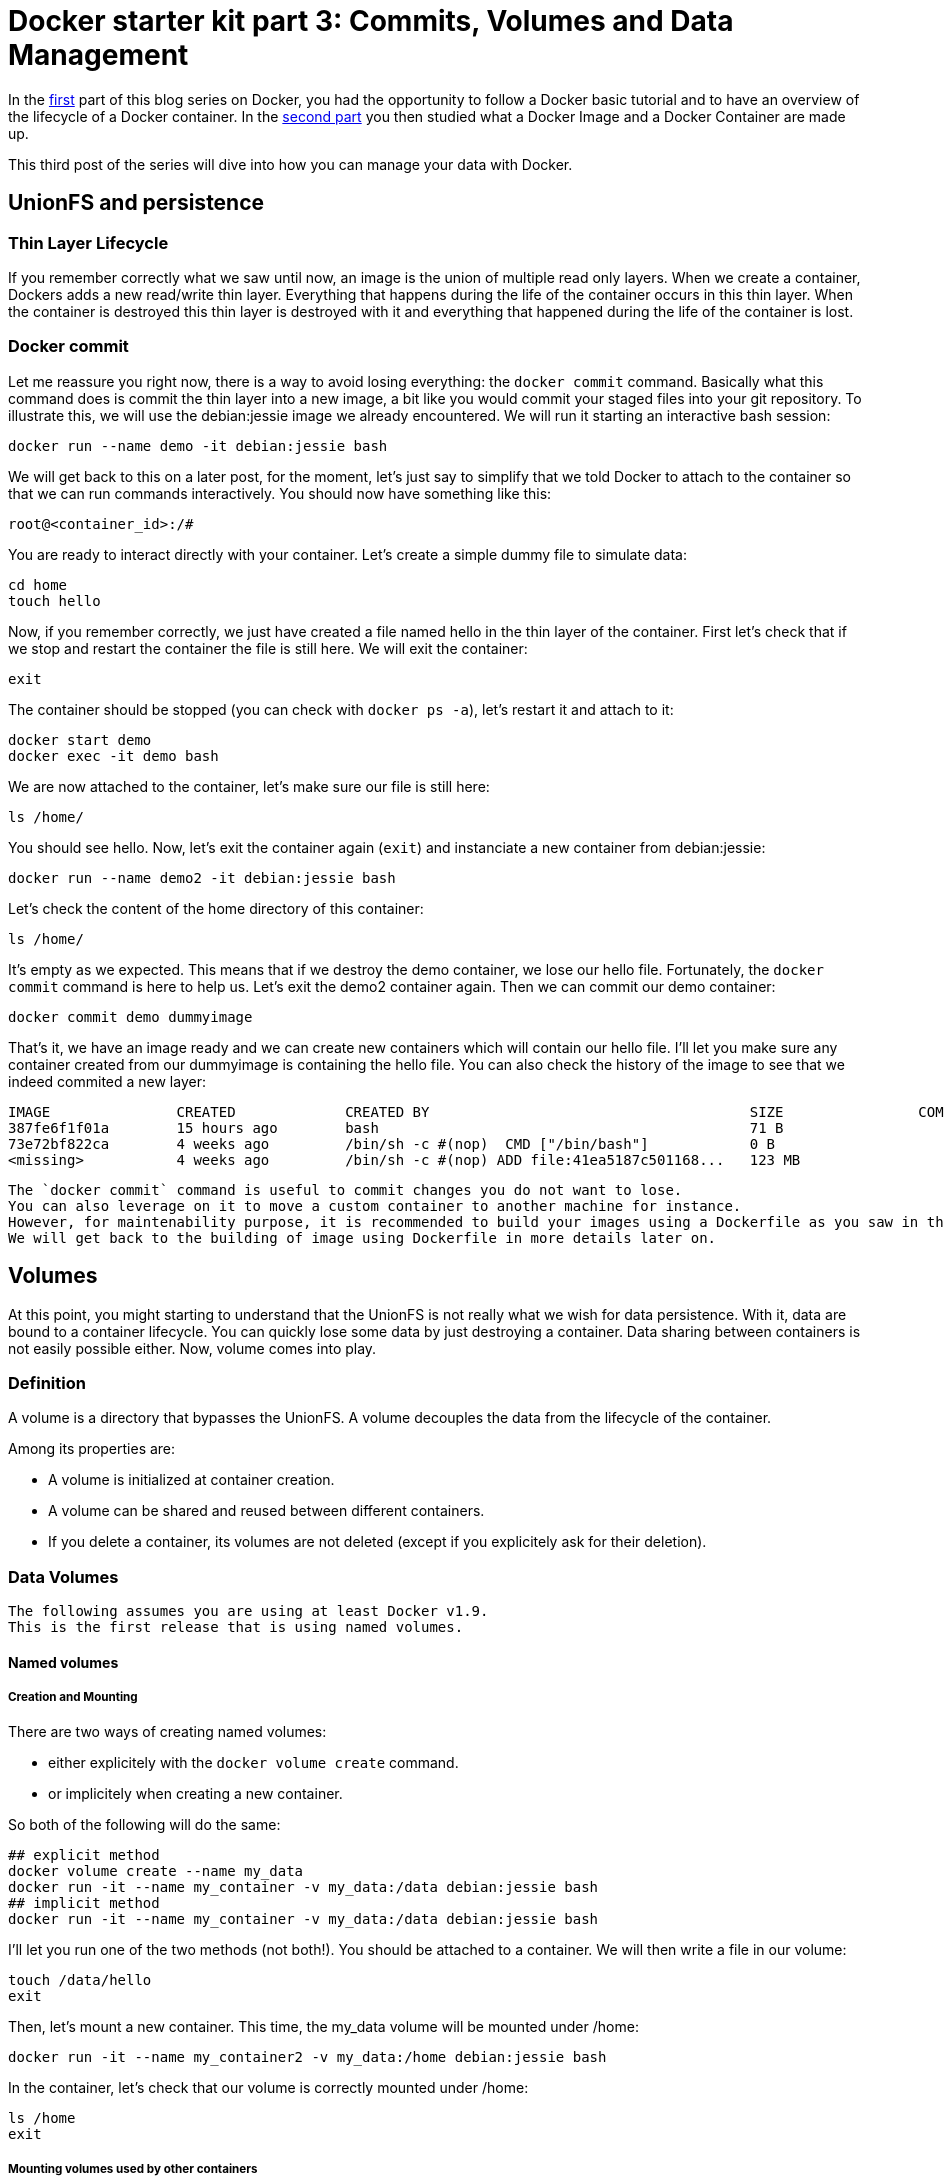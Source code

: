 # Docker starter kit part 3: Commits, Volumes and Data Management

:hp-tags: HowTo, Docker
:hp-image: http://github.com/PierreBtz/pierrebtz.github.io/raw/master/images/docker.png

In the https://pierrebtz.github.io/2016/11/27/Docker-starter-kit-part-1-Getting-Started-Containers-lifecycle.html[first] part of this blog series on Docker, you had the opportunity to follow a Docker basic tutorial and to have an overview of the lifecycle of a Docker container.
In the https://pierrebtz.github.io/2016/12/04/Docker-starter-kit-part-2-Anatomy-of-an-Image-and-a-Container.html[second part] you then studied what a Docker Image and a Docker Container are made up.

This third post of the series will dive into how you can manage your data with Docker.

## UnionFS and persistence
### Thin Layer Lifecycle
If you remember correctly what we saw until now, an image is the union of multiple read only layers.
When we create a container, Dockers adds a new read/write thin layer.
Everything that happens during the life of the container occurs in this thin layer.
When the container is destroyed this thin layer is destroyed with it and everything that happened during the life of the container is lost.

### Docker commit
Let me reassure you right now, there is a way to avoid losing everything: the `docker commit` command.
Basically what this command does is commit the thin layer into a new image, a bit like you would commit your staged files into your git repository.
To illustrate this, we will use the debian:jessie image we already encountered.
We will run it starting an interactive bash session:

[source,bash]
----
docker run --name demo -it debian:jessie bash
----

We will get back to this on a later post, for the moment, let's just say to simplify that we told Docker to attach to the container so that we can run commands interactively.
You should now have something like this:

[source]
----
root@<container_id>:/#
----

You are ready to interact directly with your container.
Let's create a simple dummy file to simulate data:

[source,bash]
----
cd home
touch hello
----

Now, if you remember correctly, we just have created a file named hello in the thin layer of the container.
First let's check that if we stop and restart the container the file is still here.
We will exit the container:

[source,bash]
----
exit
----

The container should be stopped (you can check with `docker ps -a`), let's restart it and attach to it:

[source,bash]
----
docker start demo
docker exec -it demo bash
----

We are now attached to the container, let's make sure our file is still here:

[source,bash]
----
ls /home/
----

You should see hello.
Now, let's exit the container again (`exit`) and instanciate a new container from debian:jessie:

[source,bash]
----
docker run --name demo2 -it debian:jessie bash
----

Let's check the content of the home directory of this container:

[source,bash]
----
ls /home/
----

It's empty as we expected.
This means that if we destroy the demo container, we lose our hello file.
Fortunately, the `docker commit` command is here to help us.
Let's exit the demo2 container again.
Then we can commit our demo container:

[source,bash]
----
docker commit demo dummyimage
----

That's it, we have an image ready and we can create new containers which will contain our hello file.
I'll let you make sure any container created from our dummyimage is containing the hello file.
You can also check the history of the image to see that we indeed commited a new layer:

[source]
----
IMAGE               CREATED             CREATED BY                                      SIZE                COMMENT
387fe6f1f01a        15 hours ago        bash                                            71 B
73e72bf822ca        4 weeks ago         /bin/sh -c #(nop)  CMD ["/bin/bash"]            0 B
<missing>           4 weeks ago         /bin/sh -c #(nop) ADD file:41ea5187c501168...   123 MB
----

[IMPORTANT]
----
The `docker commit` command is useful to commit changes you do not want to lose.
You can also leverage on it to move a custom container to another machine for instance.
However, for maintenability purpose, it is recommended to build your images using a Dockerfile as you saw in the first part of this series.
We will get back to the building of image using Dockerfile in more details later on.
----

## Volumes
At this point, you might starting to understand that the UnionFS is not really what we wish for data persistence.
With it, data are bound to a container lifecycle.
You can quickly lose some data by just destroying a container.
Data sharing between containers is not easily possible either.
Now, volume comes into play.

### Definition
A volume is a directory that bypasses the UnionFS.
A volume decouples the data from the lifecycle of the container.

Among its properties are:

* A volume is initialized at container creation.
* A volume can be shared and reused between different containers.
* If you delete a container, its volumes are not deleted (except if you explicitely ask for their deletion).

### Data Volumes

[IMPORTANT]
----
The following assumes you are using at least Docker v1.9.
This is the first release that is using named volumes.
----

#### Named volumes
##### Creation and Mounting
There are two ways of creating named volumes:

* either explicitely with the `docker volume create` command.
* or implicitely when creating a new container.

So both of the following will do the same:

[source,bash]
----
## explicit method
docker volume create --name my_data
docker run -it --name my_container -v my_data:/data debian:jessie bash
## implicit method
docker run -it --name my_container -v my_data:/data debian:jessie bash
----

I'll let you run one of the two methods (not both!).
You should be attached to a container.
We will then write a file in our volume:

[source,bash]
----
touch /data/hello
exit
----

Then, let's mount a new container.
This time, the my_data volume will be mounted under /home:

[source,bash]
----
docker run -it --name my_container2 -v my_data:/home debian:jessie bash
----

In the container, let's check that our volume is correctly mounted under /home:

[source,bash]
----
ls /home
exit
----

##### Mounting volumes used by other containers

You can mount volumes used by other containers.
For instance, the following would mount a /data and a /home directory, both pointing to the my_data volume:

[source,bash]
----
docker run -it --name my_container3 --volumes-from my_container --volumes-from my_container2 debian:jessie bash
----

In the container, we can check that both /data and /home contain the hello file:
[source,bash]
----
ls /home
ls /data
exit
----

[IMPORTANT]
----
Be careful with what you do when manipulating volumes.
It may be not a good idea to mount the same volume on two different mount points in the same container!
Same thing with concurrent modifications: if you are mounting the same volume in different containers, you most probably want to check for concurrent modifications.
----

##### Mounting on an existing directory
If a container contains data in the mount point, then this data is copied onto the new volume.

##### Find the volume(s) used by a container
You can use the `docker inspect --format "{{ .Mounts }}"` command to locate the volume(s) used by a container.
Running this command on my_container3, we have:

[source]
----
[{ my_data /var/lib/docker/volumes/my_data/_data /data local  true } 
 { my_data /var/lib/docker/volumes/my_data/_data /home local  true }
]
----

##### Removing a volume
One thing important to know, is that removing a container won't remove its volumes (even if they are not used by any other container).
This is coherent with the fact that volumes should lived independently from containers.
So if we do the following:

[source,bash]
----
docker rm my_container
docker rm my_container2
docker rm my_container3
docker volume ls | grep my_data
----

We see that we still have a our my_data volume.
To finally delete the volume:

[source,bash]
----
docker volume rm my_data
----

##### Read only mode
Until now, we did not specify any option when mounting our volume.
It was mounted as read/write.
We could chose to mount it in read only mode:

[source,bash]
----
docker run -it --name my_container -v my_data:/data:ro debian:jessie bash
----

In the container:

[source,bash]
----
root@325a440f674b:/# touch /data/hello
touch: cannot touch '/data/hello': Read-only file system
----

#### Host directory mounting
##### Declare the mount
Docker also allows to mount a directory of your host.
You can mount a host directory by specifying a *full path*.
Create a file called hello, containing the string hello world on your host.
Then issue:

[source,bash]
----
docker run -it --name host_mounting -v $PWD:/data debian:jessie bash
----

[IMPORTANT]
----
Carreful, if you are running under Windows or OsX, you need to let Docker access the shared directory by going into Docker options under the Shared Drives category.
Under Windows, you'll also need to specify the path manually as the PWD variable does not exist.
----

Once you booted up your container, we will install vim and then open the hello file:

[source,bash]
----
apt-get update && apt-get install vim -y
cd /data
vim hello
----

You should see the hello world string.
Now edit the file and add something to it.
For those not familiar with vim, you want to type `i` to enter edition mode, then type something, then type `esc` and finally `:wq`.
Now, open the file on a text editor in your host to see the changes.

##### Read only mode
It works like volumes, check the previous section.

##### Find the volume(s) used by a container
It works like volumes, check the previous section.

##### Mounting on an existing directory
If a container contains data in the mount point, then this data is kept, and the host directory content overlays the data in the container mount point.

##### Mounting a file
Host mount also works with files. The previous example could have been writen:
[source,bash]
----
docker run -it --name host_mounting -v $PWD/hello:/data/hello debian:jessie bash
----

#### About Data Containers

I made a choice to present you only named volumes and to avoid data containers.
Here is why: when you use data container, Docker really creates unnamed containers behind your back.
If you destroy your data container, the volume it was using become dangling and its management is not easy.

Here is an example that will show you a bit the usage of data containers and the limitation I was mentionning.

We will first run interactively a container with an unnamed volume:

[source,bash]
----
docker run -it --name unnamed_volume -v /data debian:jessie bash
----

And in the container:
[source,bash]
----
touch /data/hello
exit
----

Let's inspect the container for mounted volumes:
[source,bash]
----
docker inspect --format "{{ .Mounts }}" unnamed_volume
----

You end up with:
[source]
----
[{volume 6faa8a43f80bb550b11aa8f3f6093273782fbf5a5674fd5067ba7c7c27942314 /var/lib/docker/volumes/6faa8a43f80bb550b11aa8f3f6093273782fbf5a5674fd5067ba7c7c27942314/_data /data local  true }]
----

So you really have a volume stored.
Now, usually, what you would do to be able to reuse this data container from another container is to use the `--volumes-from` command:

[source,bash]
----
docker run -it --name unnamed_volume2 --volumes-from unnamed_volume debian:jessie bash
----

Here unnamed_volume2 shares the same unnamed volume with unnamed_volume.
This volume is mounted under /data.
Let's check this:

[source,bash]
----
ls /data
exit
----

You should see our dummy hello file.
So far so good.
Why do I prefer avoiding this technic might you ask.
Well, let's now delete both our containers after having taken care of remembering our unnamed volume id:

[source,bash]
----
docker inspect --format "{{ .Mounts }}" unnamed_volume
docker rm unnamed_volume
docker rm unnamed_volume2
----
And let's look for our unnamed volume:
[source,bash]
----
docker volume ls | grep <volume_id>
----

It's still there!
Of course, you could still mount it by its id, to check what it contains, but it's far from perfect from a maintenance point of view.

[IMPORTANT]
----
You could also have issued a `docker rm -v` command to delete any anonymous volumes.
----

I'm not saying that unnamed volumes and data containers might not be useful sometimes, but most of the case you will probably end up using named containers.
So, unless you are stuck with a pre 1.9 version of Docker, I strongly suggest you consider named volumes first.
In any case, you might want to review the https://docs.docker.com/engine/tutorials/dockervolumes/[Manage data in containers] page of the official documentation.

That's it for this post, next one will show you how you could back up and restore your data, how you can extend volumes with drivers, and  a practical usage of the mounting of a host directory.